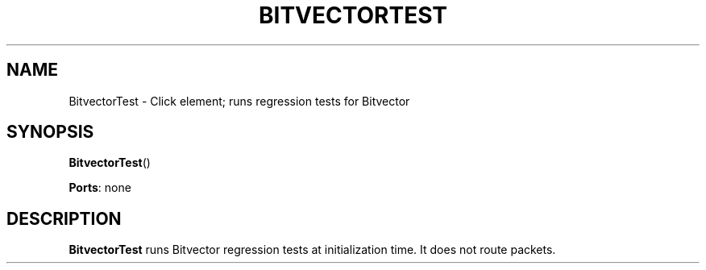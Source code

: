 .\" -*- mode: nroff -*-
.\" Generated by 'click-elem2man' from '../elements/test/bitvectortest.hh:7'
.de M
.IR "\\$1" "(\\$2)\\$3"
..
.de RM
.RI "\\$1" "\\$2" "(\\$3)\\$4"
..
.TH "BITVECTORTEST" 7click "12/Oct/2017" "Click"
.SH "NAME"
BitvectorTest \- Click element;
runs regression tests for Bitvector
.SH "SYNOPSIS"
\fBBitvectorTest\fR()

\fBPorts\fR: none
.br
.SH "DESCRIPTION"
\fBBitvectorTest\fR runs Bitvector regression tests at initialization time. It
does not route packets.

